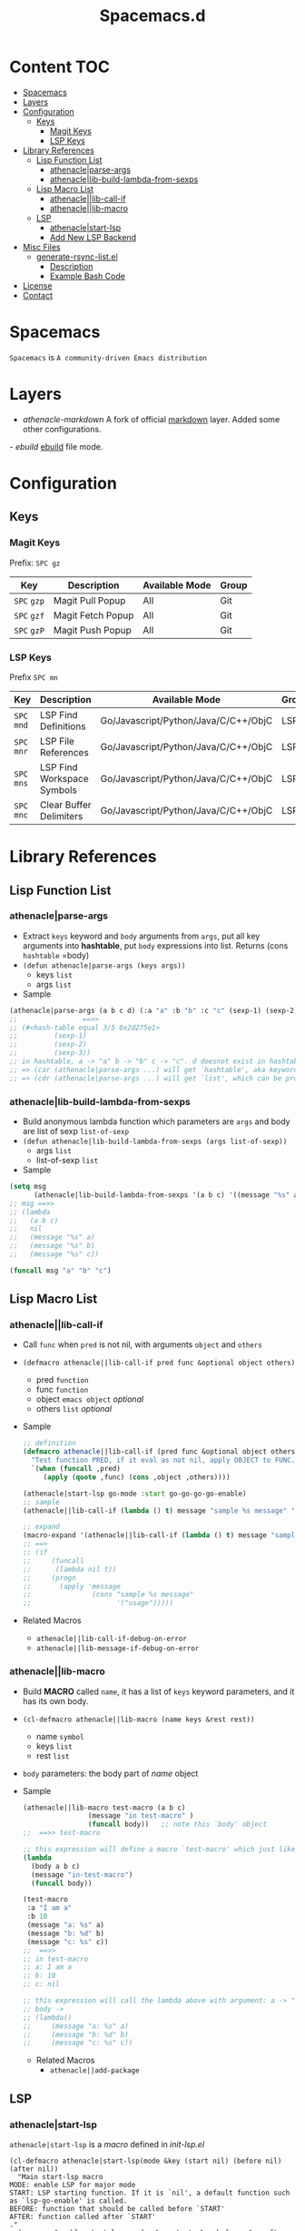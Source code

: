 #+TITLE: Spacemacs.d
[[http://spacemacs.org][file:https://cdn.rawgit.com/syl20bnr/spacemacs/442d025779da2f62fc86c2082703697714db6514/assets/spacemacs-badge.svg]]
* Content                                                               :TOC:
- [[#spacemacs][Spacemacs]]
- [[#layers][Layers]]
- [[#configuration][Configuration]]
  - [[#keys][Keys]]
    - [[#magit-keys][Magit Keys]]
    - [[#lsp-keys][LSP Keys]]
- [[#library-references][Library References]]
  - [[#lisp-function-list][Lisp Function List]]
    - [[#athenacleparse-args][athenacle|parse-args]]
    - [[#athenaclelib-build-lambda-from-sexps][athenacle|lib-build-lambda-from-sexps]]
  - [[#lisp-macro-list][Lisp Macro List]]
    - [[#athenaclelib-call-if][athenacle||lib-call-if]]
    - [[#athenaclelib-macro][athenacle||lib-macro]]
  - [[#lsp][LSP]]
    - [[#athenaclestart-lsp][athenacle|start-lsp]]
    - [[#add-new-lsp-backend][Add New LSP Backend]]
- [[#misc-files][Misc Files]]
  - [[#generate-rsync-listel][generate-rsync-list.el]]
    - [[#description][Description]]
    - [[#example-bash-code][Example Bash Code]]
- [[#license][License]]
- [[#contact][Contact]]

* Spacemacs
  =Spacemacs= is =A community-driven Emacs distribution=

* Layers
  - [[layers/athenacle-markdown][athenacle-markdown]] A fork of official [[https://github.com/syl20bnr/spacemacs/blob/master/layers/+lang/markdown/README.org][markdown]] layer. Added some other configurations.
  -[[layers/ebuild][ ebuild]] [[https://wiki.gentoo.org/wiki/Ebuild][ebuild]] file mode.

* Configuration
** Keys
*** Magit Keys
    Prefix: ~SPC gz~
    | Key         | Description       | Available Mode | Group |
    |-------------+-------------------+----------------+-------|
    | ~SPC~ =gzp= | Magit Pull Popup  | All            | Git   |
    | ~SPC~ =gzf= | Magit Fetch Popup | All            | Git   |
    | ~SPC~ =gzP= | Magit Push Popup  | All            | Git   |

*** LSP Keys
    Prefix ~SPC mn~
    | Key         | Description                | Available Mode                       | Group |
    |-------------+----------------------------+--------------------------------------+-------|
    | ~SPC~ =mnd= | LSP Find Definitions       | Go/Javascript/Python/Java/C/C++/ObjC | LSP   |
    | ~SPC~ =mnr= | LSP File References        | Go/Javascript/Python/Java/C/C++/ObjC | LSP   |
    | ~SPC~ =mns= | LSP Find Workspace Symbols | Go/Javascript/Python/Java/C/C++/ObjC | LSP   |
    | ~SPC~ =mnc= | Clear Buffer Delimiters    | Go/Javascript/Python/Java/C/C++/ObjC | LSP   |

* Library References
** Lisp Function List
*** athenacle|parse-args
    - Extract =keys= keyword and =body= arguments from =args=, put all key arguments into *hashtable*, put =body= expressions into list. Returns (cons =hashtable= =body)
    - ~(defun athenacle|parse-args (keys args))~
      - keys =list=
      - args =list=
    - Sample
    #+BEGIN_SRC emacs-lisp
      (athenacle|parse-args (a b c d) (:a "a" :b "b" :c "c" (sexp-1) (sexp-2) (sexp-3)))
      ;;                ==>>
      ;; (#<hash-table equal 3/5 0x2d275e1>
      ;;         (sexp-1)
      ;;         (sexp-2)
      ;;         (sexp-3))
      ;; in hashtable, a -> "a" b -> "b" c -> "c". d doesnot exist in hashtable, so, when we try to (get-hash "d" hashtable) -> nil
      ;; => (car (athenacle|parse-args ...) will get `hashtable', aka keyword argument,
      ;; => (cdr (athenacle|parse-args ...) will get `list', which can be processed by `eval'
    #+END_SRC
*** athenacle|lib-build-lambda-from-sexps
    - Build anonymous lambda function which parameters are =args= and body are list of sexp =list-of-sexp=
    - ~(defun athenacle|lib-build-lambda-from-sexps (args list-of-sexp))~
      - args =list=
      - list-of-sexp =list=
    - Sample
    #+BEGIN_SRC emacs-lisp
      (setq msg
            (athenacle|lib-build-lambda-from-sexps '(a b c) '((message "%s" a) (message "%s" b) (message "%s" c))))
      ;; msg ==>>
      ;; (lambda
      ;;   (a b c)
      ;;   nil
      ;;   (message "%s" a)
      ;;   (message "%s" b)
      ;;   (message "%s" c))

      (funcall msg "a" "b" "c")
    #+END_SRC
** Lisp Macro List
*** athenacle||lib-call-if
    - Call =func= when =pred= is not nil, with arguments =object= and =others=
    - ~(defmacro athenacle||lib-call-if pred func &optional object others)~
      - pred =function=
      - func =function=
      - object =emacs object= /optional/
      - others =list= /optional/
    - Sample
      #+BEGIN_SRC emacs-lisp
        ;; definition
        (defmacro athenacle||lib-call-if (pred func &optional object others)
          "Test function PRED, if it eval as not nil, apply OBJECT to FUNC. When FUNC is nil, set it to `message'."
          `(when (funcall ,pred)
             (apply (quote ,func) (cons ,object ,others))))

        (athenacle|start-lsp go-mode :start go-go-go-go-enable)
        ;; sample
        (athenacle||lib-call-if (lambda () t) message "sample %s message" '("usage"))

        ;; expand
        (macro-expand '(athenacle||lib-call-if (lambda () t) message "sample %s message" '("usage")))
        ;; ==>
        ;; (if
        ;;     (funcall
        ;;      (lambda nil t))
        ;;     (progn
        ;;       (apply 'message
        ;;               (cons "sample %s message"
        ;;                     '("usage")))))
      #+END_SRC
    - Related Macros
      - =athenacle||lib-call-if-debug-on-error=
      - =athenacle||lib-message-if-debug-on-error=
*** athenacle||lib-macro
    - Build *MACRO* called =name=, it has a list of =keys= keyword parameters, and it has its own body.
    - ~(cl-defmacro athenacle||lib-macro (name keys &rest rest))~
      - name =symbol=
      - keys =list=
      - rest =list=
    - =body= parameters: the body part of /name/ object
    - Sample
      #+BEGIN_SRC emacs-lisp
        (athenacle||lib-macro test-macro (a b c)
                        (message "in test-macro" )
                        (funcall body))   ;; note this `body' object
        ;;  ==>> test-macro

        ;; this expression will define a macro `test-macro' which just like
        (lambda
          (body a b c)
          (message "in-test-macro")
          (funcall body))

        (test-macro
         :a "I am a"
         :b 10
         (message "a: %s" a)
         (message "b: %d" b)
         (message "c: %s" c))
        ;;  ==>>
        ;; in test-macro
        ;; a: I am a
        ;; b: 10
        ;; c: nil

        ;; this expression will call the lambda above with argument: a -> "I am a" b -> 10 c -> nil
        ;; body ->
        ;; (lambda()
        ;;     (message "a: %s" a)
        ;;     (message "b: %d" b)
        ;;     (message "c: %s" c))
      #+END_SRC
      - Related Macros
        - =athenacle||add-package=
** LSP
*** athenacle|start-lsp
    =athenacle|start-lsp= is a /macro/ defined in [[lisp/init-lsp.el][init-lsp.el]]
    #+BEGIN_SRC elisp
      (cl-defmacro athenacle|start-lsp(mode &key (start nil) (before nil) (after nil))
        "Main start-lsp macro
      MODE: enable LSP for major mode
      START: LSP starting function. If it is `nil', a default function such as `lsp-go-enable' is called.
      BEFORE: function that should be called before `START'
      AFTER: function called after `START'
      ."
        (message "enable start-lsp: mode: %s, start: %s, before: %s, after: %s" mode start before after)
        (setq before (if before before #'(lambda())))
        (setq after (if after after #'(lambda())))
        (setq mode-hook-name (intern (format "%s-hook" mode)))
        (setq start-func-name (if start start (intern (format "lsp-%s-enable" (car (split-string (symbol-name mode) "-"))))))
        `(add-hook (quote ,mode-hook-name)
                   (lambda() (progn
                               (,before)
                               (with-eval-after-load 'lsp-mode
                                 (require 'lsp-flycheck))
                               (flycheck-mode t)
                               (when (athenacle|spacemacs-enabled)
                                 (spacemacs|add-company-backends :modes ,mode :backends company-lsp)
                                 (spacemacs|diminish lsp-mode "  Ⓛ " " L ")
                                 (spacemacs/declare-prefix-for-mode (quote ,mode) "mn" "lsp tools")
                                 (spacemacs/set-leader-keys-for-major-mode  (quote ,mode)
                                   "nd" 'lsp-ui-peek-find-definitions
                                   "nr" 'lsp-ui-peek-find-references
                                   "ns" 'lsp-ui-peek-find-workspace-symbol
                                   "nc" 'athenacle-lsp/clear-buffer-delimiters))
                               (,start-func-name)
                               (,after)))))
    #+END_SRC
*** Add New LSP Backend
    All have to do is =require= lsp-package and then call =athenacle|start-lsp=. The defualt start funtion is generated by the macro
    #+BEGIN_SRC elisp
      ;; method 1
      (require 'go-lsp)
      (athenacle|start-lsp go-mode) ;; this will call `lsp-go-enable'

      ;; method 2
      (require 'lsp-mode)
      (lsp-define-stdio-client
       go-go-go-go   ;; funciont name will be `go-go-go-go-enable'
       "go"
       (lsp-make-traverser #'(lambda (dir)
                               (directory-files dir nil "main.go")))
       `(,athenacle|go-server, "-mode=stdio")
       :initialize
       (lambda (client)
         (lsp-provide-marked-string-renderer client "go" (athenacle|make-renderer "go")))
       :ignore-regexps
       '("^langserver-go: reading on stdin, writing on stdout$"))

      (athenacle|start-lsp go-mode :start go-go-go-go-enable)
    #+END_SRC

* Misc Files
** [[generate-rsync-list.el][generate-rsync-list.el]]
*** Description
    Calculate Layers List according to =dotspacemacs-configuration-layers=. It is used for sync layer directory to tmpfs.
*** Example Bash Code
    #+BEGIN_SRC sh
      #!/bin/bash

      emacs_path="$HOME"/.config/.emacs.d
      emacs_generate_rsync_list_path="$HOME"/.spacemacs.d/generate-rsync-list.el
      cd "$emacs_path" || exit
      include_path="$(mktemp)"
      echo "$emacs_path"
      emacs -Q --script "$emacs_generate_rsync_list_path" "$emacs_path" "$include_path"
      cat >> "$include_path" << EOF
      init.el
      elpa/
      core/
      .cache/
      private/
      .lock
      EOF
      rsync -ar "$emacs_path" /tmp/emacs --files-from="$include_path" --exclude "*.org"
      rm "$include_path"
    #+END_SRC

* License
  [[https://www.gnu.org/licenses/gpl-3.0.en.html][GPLv3]]

* Contact
  [[mailto:zjjhwxc@gmail.com][zjjhwxc(at)gmail.com]]
